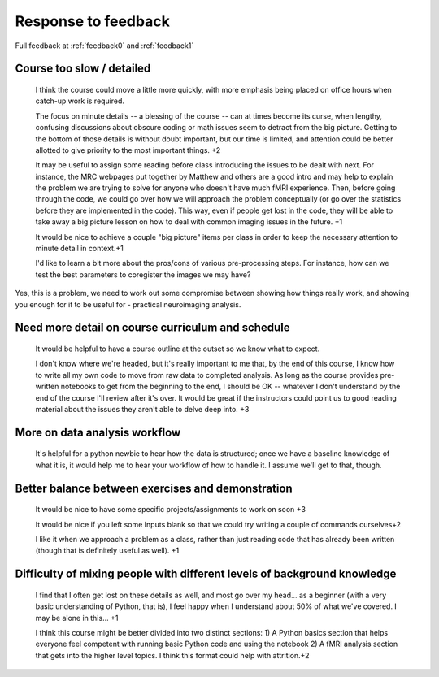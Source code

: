 .. _response0:

####################
Response to feedback
####################

Full feedback at :ref:`feedback0` and :ref:`feedback1`

**************************
Course too slow / detailed
**************************

    I think the course could move a little more quickly, with more emphasis
    being placed on office hours when catch-up work is required.

    The focus on minute details -- a blessing of the course -- can at times
    become its curse, when lengthy, confusing discussions about obscure coding
    or math issues seem to detract from the big picture.  Getting to the bottom
    of those details is without doubt important, but our time is limited, and
    attention could be better allotted to give priority to the most important
    things. +2

    It may be useful to assign some reading before class introducing the issues
    to be dealt with next. For instance, the MRC webpages put together by
    Matthew and others are a good intro and may help to explain the problem we
    are trying to solve for anyone who doesn't have much fMRI experience. Then,
    before going through the code, we could go over how we will approach the
    problem conceptually (or go over the statistics before they are implemented
    in the code). This way, even if people get lost in the code, they will be
    able to take away a big picture lesson on how to deal with common imaging
    issues in the future. +1

    It would be nice to achieve a couple "big picture" items per class in order
    to keep the necessary attention to minute detail in context.+1

    I'd like to learn a bit more about the pros/cons of various pre-processing
    steps. For instance, how can we test the best parameters to coregister the
    images we may have?

Yes, this is a problem, we need to work out some compromise between showing how
things really work, and showing you enough for it to be useful for - practical
neuroimaging analysis.

**************************************************
Need more detail on course curriculum and schedule
**************************************************

    It would be helpful to have a course outline at the outset so we know what
    to expect.

    I don't know where we're headed, but it's really important to me that, by
    the end of this course, I know how to write all my own code to move from raw
    data to completed analysis.  As long as the course provides pre-written
    notebooks to get from the beginning to the end, I should be OK -- whatever I
    don't understand by the end of the course I'll review after it's over.  It
    would be great if the instructors could point us to good reading material
    about the issues they aren't able to delve deep into. +3

******************************
More on data analysis workflow
******************************

    It's helpful for a python newbie to hear how the data is structured; once we
    have a baseline knowledge of what it is, it would help me to hear your
    workflow of how to handle it. I assume we'll get to that, though.

**************************************************
Better balance between exercises and demonstration
**************************************************

    It would be nice to have some specific projects/assignments to work on soon
    +3

    It would be nice if you left some Inputs blank so that we could try writing
    a couple of commands ourselves+2

    I like it when we approach a problem as a class, rather than just reading
    code that has already been written (though that is definitely useful as
    well). +1

*************************************************************************
Difficulty of mixing people with different levels of background knowledge
*************************************************************************

    I find that I often get lost on these details as well, and most go over my
    head... as a beginner (with a very basic understanding of Python, that is), I
    feel happy when I understand about 50% of what we've covered. I may be alone in
    this... +1

    I think this course might be better divided into two distinct sections: 1) A
    Python basics section that helps everyone feel competent with running basic
    Python code and using the notebook  2) A fMRI analysis section that gets
    into the higher level topics. I think this format could help with
    attrition.+2
